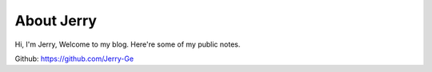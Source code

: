 About Jerry
===========

Hi, I'm Jerry, Welcome to my blog. Here're some of my public notes. 

Github: https://github.com/Jerry-Ge
